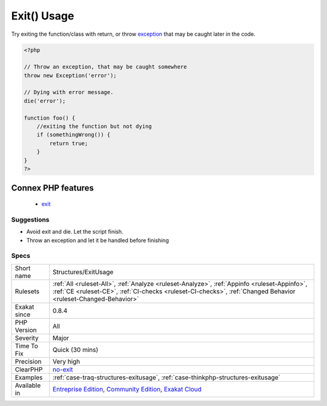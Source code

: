 .. _structures-exitusage:

.. _exit()-usage:

Exit() Usage
++++++++++++

.. meta\:\:
	:description:
		Exit() Usage: Using exit or die() in the code makes the code untestable (it will break unit tests).
	:twitter:card: summary_large_image
	:twitter:site: @exakat
	:twitter:title: Exit() Usage
	:twitter:description: Exit() Usage: Using exit or die() in the code makes the code untestable (it will break unit tests)
	:twitter:creator: @exakat
	:twitter:image:src: https://www.exakat.io/wp-content/uploads/2020/06/logo-exakat.png
	:og:image: https://www.exakat.io/wp-content/uploads/2020/06/logo-exakat.png
	:og:title: Exit() Usage
	:og:type: article
	:og:description: Using exit or die() in the code makes the code untestable (it will break unit tests)
	:og:url: https://php-tips.readthedocs.io/en/latest/tips/Structures/ExitUsage.html
	:og:locale: en
  Using `exit <https://www.www.php.net/exit>`_ or `die() <https://www.php.net/die>`_ in the code makes the code untestable (it will `break <https://www.php.net/manual/en/control-structures.break.php>`_ unit tests). Moreover, if there is no reason or string to display, it may take a long time to spot where the application is stuck. 
Try exiting the function/class with return, or throw `exception <https://www.php.net/exception>`_ that may be caught later in the code.

.. code-block:: php
   
   <?php
   
   // Throw an exception, that may be caught somewhere
   throw new Exception('error');
   
   // Dying with error message. 
   die('error');
   
   function foo() {
       //exiting the function but not dying
       if (somethingWrong()) {
           return true;
       }
   }
   ?>
Connex PHP features
-------------------

  + `exit <https://php-dictionary.readthedocs.io/en/latest/dictionary/exit.ini.html>`_


Suggestions
___________

* Avoid exit and die. Let the script finish.
* Throw an exception and let it be handled before finishing




Specs
_____

+--------------+----------------------------------------------------------------------------------------------------------------------------------------------------------------------------------------------------------------+
| Short name   | Structures/ExitUsage                                                                                                                                                                                           |
+--------------+----------------------------------------------------------------------------------------------------------------------------------------------------------------------------------------------------------------+
| Rulesets     | :ref:`All <ruleset-All>`, :ref:`Analyze <ruleset-Analyze>`, :ref:`Appinfo <ruleset-Appinfo>`, :ref:`CE <ruleset-CE>`, :ref:`CI-checks <ruleset-CI-checks>`, :ref:`Changed Behavior <ruleset-Changed-Behavior>` |
+--------------+----------------------------------------------------------------------------------------------------------------------------------------------------------------------------------------------------------------+
| Exakat since | 0.8.4                                                                                                                                                                                                          |
+--------------+----------------------------------------------------------------------------------------------------------------------------------------------------------------------------------------------------------------+
| PHP Version  | All                                                                                                                                                                                                            |
+--------------+----------------------------------------------------------------------------------------------------------------------------------------------------------------------------------------------------------------+
| Severity     | Major                                                                                                                                                                                                          |
+--------------+----------------------------------------------------------------------------------------------------------------------------------------------------------------------------------------------------------------+
| Time To Fix  | Quick (30 mins)                                                                                                                                                                                                |
+--------------+----------------------------------------------------------------------------------------------------------------------------------------------------------------------------------------------------------------+
| Precision    | Very high                                                                                                                                                                                                      |
+--------------+----------------------------------------------------------------------------------------------------------------------------------------------------------------------------------------------------------------+
| ClearPHP     | `no-exit <https://github.com/dseguy/clearPHP/tree/master/rules/no-exit.md>`__                                                                                                                                  |
+--------------+----------------------------------------------------------------------------------------------------------------------------------------------------------------------------------------------------------------+
| Examples     | :ref:`case-traq-structures-exitusage`, :ref:`case-thinkphp-structures-exitusage`                                                                                                                               |
+--------------+----------------------------------------------------------------------------------------------------------------------------------------------------------------------------------------------------------------+
| Available in | `Entreprise Edition <https://www.exakat.io/entreprise-edition>`_, `Community Edition <https://www.exakat.io/community-edition>`_, `Exakat Cloud <https://www.exakat.io/exakat-cloud/>`_                        |
+--------------+----------------------------------------------------------------------------------------------------------------------------------------------------------------------------------------------------------------+


